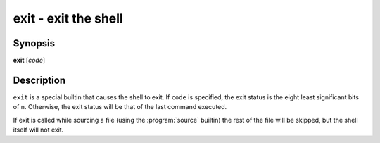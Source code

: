 .. program::exit:

exit - exit the shell
=====================

Synopsis
--------

**exit** [*code*]

Description
-----------

``exit`` is a special builtin that causes the shell to exit. If ``code`` is specified, the exit status is the eight least significant bits of ``n``. Otherwise, the exit status will be that of the last command executed. 

If exit is called while sourcing a file (using the :program:`source` builtin) the rest of the file will be skipped, but the shell itself will not exit.
